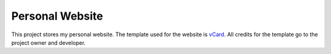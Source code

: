 Personal Website
================

This project stores my personal website. The template used for the website is `vCard`_.
All credits for the template go to the project owner and developer.

.. _vCard: https://github.com/codewithsadee/vcard-personal-portfolio